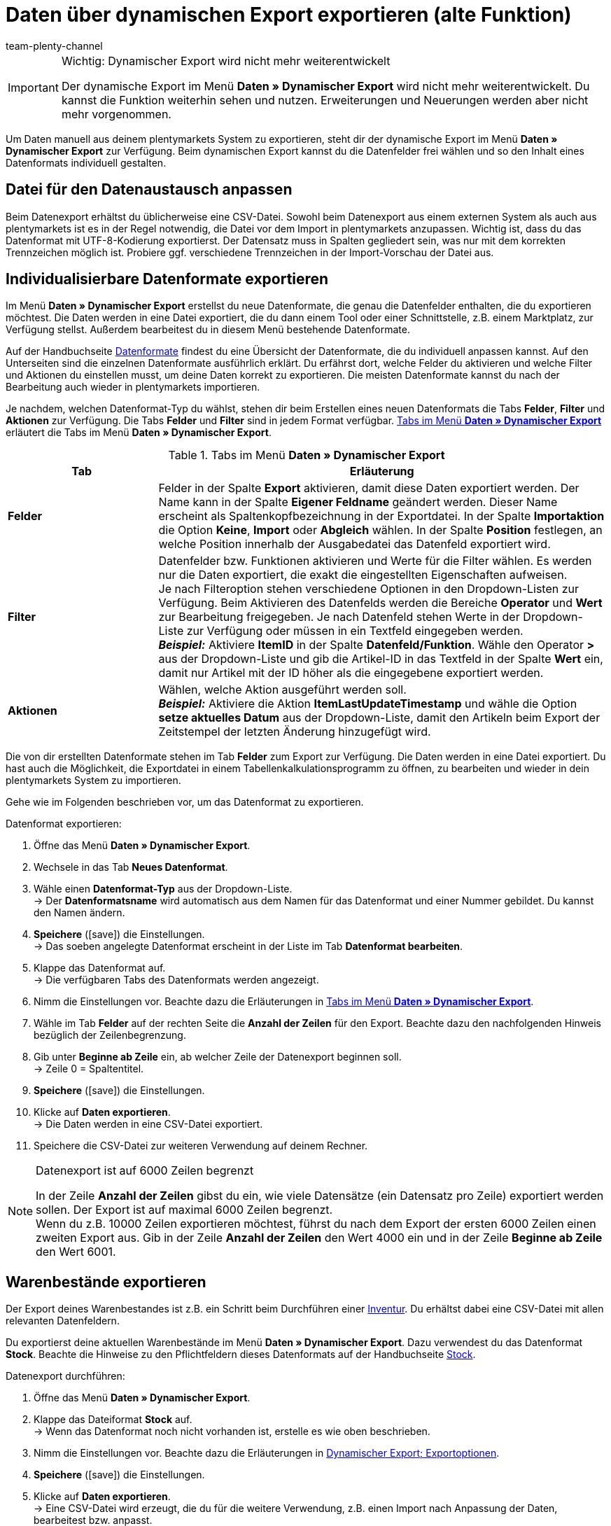 = Daten über dynamischen Export exportieren (alte Funktion)
:keywords: FiBu, Finanzbuchhaltung, Syska, Collmex, Xero, BMECat, Preissuchmaschinen, Warenbestände exportieren, Datenformate exportieren
:description: Erfahre, wie du vorkonfigurierte und individualisierbare Datenformate sowie Datenformate für Preissuchmaschinen exportieren.
:id: TL3MS5D
:author: team-plenty-channel

[IMPORTANT]
.Wichtig: Dynamischer Export wird nicht mehr weiterentwickelt
====
Der dynamische Export im Menü *Daten » Dynamischer Export* wird nicht mehr weiterentwickelt. Du kannst die Funktion weiterhin sehen und nutzen. Erweiterungen und Neuerungen werden aber nicht mehr vorgenommen.
====

Um Daten manuell aus deinem plentymarkets System zu exportieren, steht dir der dynamische Export im Menü *Daten » Dynamischer Export* zur Verfügung. Beim dynamischen Export kannst du die Datenfelder frei wählen und so den Inhalt eines Datenformats individuell gestalten.

[#05]
==  Datei für den Datenaustausch anpassen

Beim Datenexport erhältst du üblicherweise eine CSV-Datei. Sowohl beim Datenexport aus einem externen System als auch aus plentymarkets ist es in der Regel notwendig, die Datei vor dem Import in plentymarkets anzupassen. Wichtig ist, dass du das Datenformat mit UTF-8-Kodierung exportierst. Der Datensatz muss in Spalten gegliedert sein, was nur mit dem korrekten Trennzeichen möglich ist. Probiere ggf. verschiedene Trennzeichen in der Import-Vorschau der Datei aus.

[#20]
==  Individualisierbare Datenformate exportieren

Im Menü *Daten » Dynamischer Export* erstellst du neue Datenformate, die genau die Datenfelder enthalten, die du exportieren möchtest. Die Daten werden in eine Datei exportiert, die du dann einem Tool oder einer Schnittstelle, z.B. einem Marktplatz, zur Verfügung stellst. Außerdem bearbeitest du in diesem Menü bestehende Datenformate.

Auf der Handbuchseite xref:main@manual:daten:datenformate.adoc[Datenformate] findest du eine Übersicht der Datenformate, die du individuell anpassen kannst. Auf den Unterseiten sind die einzelnen Datenformate ausführlich erklärt. Du erfährst dort, welche Felder du aktivieren und welche Filter und Aktionen du einstellen musst, um deine Daten korrekt zu exportieren. Die meisten Datenformate kannst du nach der Bearbeitung auch wieder in plentymarkets importieren.

Je nachdem, welchen Datenformat-Typ du wählst, stehen dir beim Erstellen eines neuen Datenformats die Tabs *Felder*, *Filter* und *Aktionen* zur Verfügung. Die Tabs *Felder* und *Filter* sind in jedem Format verfügbar. <<tabelle-daten-dynamischer-export>> erläutert die Tabs im Menü *Daten » Dynamischer Export*.

[[tabelle-daten-dynamischer-export]]
.Tabs im Menü *Daten » Dynamischer Export*
[cols="1,3"]
|====
| Tab | Erläuterung

| *Felder*
| Felder in der Spalte *Export* aktivieren, damit diese Daten exportiert werden. Der Name kann in der Spalte *Eigener Feldname* geändert werden. Dieser Name erscheint als Spaltenkopfbezeichnung in der Exportdatei. In der Spalte *Importaktion* die Option *Keine*, *Import* oder *Abgleich* wählen. In der Spalte *Position* festlegen, an welche Position innerhalb der Ausgabedatei das Datenfeld exportiert wird.

| *Filter*
| Datenfelder bzw. Funktionen aktivieren und Werte für die Filter wählen. Es werden nur die Daten exportiert, die exakt die eingestellten Eigenschaften aufweisen. +
Je nach Filteroption stehen verschiedene Optionen in den Dropdown-Listen zur Verfügung. Beim Aktivieren des Datenfelds werden die Bereiche *Operator* und *Wert* zur Bearbeitung freigegeben. Je nach Datenfeld stehen Werte in der Dropdown-Liste zur Verfügung oder müssen in ein Textfeld eingegeben werden. +
*_Beispiel:_* Aktiviere *ItemID* in der Spalte *Datenfeld/Funktion*. Wähle den Operator *&gt;* aus der Dropdown-Liste und gib die Artikel-ID in das Textfeld in der Spalte *Wert* ein, damit nur Artikel mit der ID höher als die eingegebene exportiert werden.

| *Aktionen*
| Wählen, welche Aktion ausgeführt werden soll. +
*_Beispiel:_* Aktiviere die Aktion *ItemLastUpdateTimestamp* und wähle die Option *setze aktuelles Datum* aus der Dropdown-Liste, damit den Artikeln beim Export der Zeitstempel der letzten Änderung hinzugefügt wird.
|====

Die von dir erstellten Datenformate stehen im Tab *Felder* zum Export zur Verfügung. Die Daten werden in eine Datei exportiert. Du hast auch die Möglichkeit, die Exportdatei in einem Tabellenkalkulationsprogramm zu öffnen, zu bearbeiten und wieder in dein plentymarkets System zu importieren.

Gehe wie im Folgenden beschrieben vor, um das Datenformat zu exportieren.

[.instruction]
Datenformat exportieren:

.  Öffne das Menü *Daten » Dynamischer Export*.
.  Wechsele in das Tab *Neues Datenformat*.
.  Wähle einen *Datenformat-Typ* aus der Dropdown-Liste. +
→ Der *Datenformatsname* wird automatisch aus dem Namen für das Datenformat und einer Nummer gebildet. Du kannst den Namen ändern.
. *Speichere* (icon:save[role="green"]) die Einstellungen. +
→ Das soeben angelegte Datenformat erscheint in der Liste im Tab *Datenformat bearbeiten*.
.  Klappe das Datenformat auf. +
→ Die verfügbaren Tabs des Datenformats werden angezeigt.
.  Nimm die Einstellungen vor. Beachte dazu die Erläuterungen in <<tabelle-daten-dynamischer-export>>.
.  Wähle im Tab *Felder* auf der rechten Seite die *Anzahl der Zeilen* für den Export. Beachte dazu den nachfolgenden Hinweis bezüglich der Zeilenbegrenzung.
.  Gib unter *Beginne ab Zeile* ein, ab welcher Zeile der Datenexport beginnen soll. +
→ Zeile 0 = Spaltentitel.
. *Speichere* (icon:save[role="green"]) die Einstellungen.
.  Klicke auf *Daten exportieren*. +
→ Die Daten werden in eine CSV-Datei exportiert.
.  Speichere die CSV-Datei zur weiteren Verwendung auf deinem Rechner.

[NOTE]
.Datenexport ist auf 6000 Zeilen begrenzt
====
In der Zeile *Anzahl der Zeilen* gibst du ein, wie viele Datensätze (ein Datensatz pro Zeile) exportiert werden sollen. Der Export ist auf maximal 6000 Zeilen begrenzt. +
Wenn du z.B. 10000 Zeilen exportieren möchtest, führst du nach dem Export der ersten 6000 Zeilen einen zweiten Export aus. Gib in der Zeile *Anzahl der Zeilen* den Wert 4000 ein und in der Zeile *Beginne ab Zeile* den Wert 6001.
====

[#90]
==  Warenbestände exportieren

Der Export deines Warenbestandes ist z.B. ein Schritt beim Durchführen einer xref:main@manual:warenwirtschaft:inventur-vornehmen.adoc[Inventur]. Du erhältst dabei eine CSV-Datei mit allen relevanten Datenfeldern.

Du exportierst deine aktuellen Warenbestände im Menü *Daten » Dynamischer Export*. Dazu verwendest du das Datenformat *Stock*. Beachte die Hinweise zu den Pflichtfeldern dieses Datenformats auf der Handbuchseite xref:main@manual:daten:stock.adoc[Stock].

[.instruction]
Datenexport durchführen:

.  Öffne das Menü *Daten » Dynamischer Export*.
.  Klappe das Dateiformat *Stock* auf. +
→ Wenn das Datenformat noch nicht vorhanden ist, erstelle es wie oben beschrieben.
.  Nimm die Einstellungen vor. Beachte dazu die Erläuterungen in <<tabelle-exportoptionen-dynamischer-export>>.
. *Speichere* (icon:save[role="green"]) die Einstellungen.
.  Klicke auf *Daten exportieren*. +
→ Eine CSV-Datei wird erzeugt, die du für die weitere Verwendung, z.B. einen Import nach Anpassung der Daten, bearbeitest bzw. anpasst.

[[tabelle-exportoptionen-dynamischer-export]]
.Dynamischer Export; Exportoptionen
[cols="1,3"]
|====
| Einstellung | Erläuterung

| *Anzahl der Zeilen*
| Anzahl der Zeilen eingeben, die exportiert werden soll, wenn du die Anzahl begrenzen möchtest (Grundeinstellung: 6000).

| *Beginne ab Zeile*
| Ggf. eingeben, ab welcher Zeile der Datenexport beginnen soll (Grundeinstellung: 0).

| *Bestand*
| Eine der folgenden Optionen wählen. Dieser Artikelbestand wird dann exportiert. +
*Alle* = Der gesamte Artikelbestand wird exportiert. +
*Meldebestand unterschritten* = Es werden nur Bestandsdaten zu Artikeln exportiert, bei denen der Meldebestand unterschritten ist. +
*Meldebestand erreicht / unterschritten* = Es werden nur Bestandsdaten zu Artikeln exportiert, bei denen der Meldebestand erreicht oder unterschritten ist. +
*Negativer Nettowarenbestand oder Nettowarenbestand gleich 0* = Es werden nur Bestandsdaten zu Artikeln mit Nettowarenbestand gleich oder kleiner 0 exportiert. +
*Negativer Nettowarenbestand* = Es werden nur Bestandsdaten zu Artikeln mit negativem Nettowarenbestand exportiert. +
*Negativer physischer Warenbestand oder physischer Warenbestand gleich 0* = Es werden nur Bestandsdaten zu Artikeln mit physischem Warenbestand gleich oder kleiner 0 exportiert. +
*Negativer physischer Warenbestand* = Es werden nur Bestandsdaten zu Artikeln mit negativem physischen Warenbestand exportiert. +
*Positiver Nettowarenbestand* = Es werden nur Bestandsdaten mit positivem Nettowarenbestand exportiert. +
*Positiver physischer Warenbestand* = Es werden nur Bestandsdaten zu Artikeln mit positivem physischen Warenbestand exportiert.

| *Artikelpaket*
| Wählen, ob Daten *ohne Artikelpakete* oder *inklusive Artikelpakete* exportiert werden sollen.

| *Lieferant*
| *ALLE* oder einen Lieferanten wählen.
|====

Die CSV-Datei enthält ggf. Datenfelder, die du nicht benötigst. Beachte dazu die Erläuterungen in <<tabelle-exportoptionen-dynamischer-export>>. Lösche nicht benötigte Tabellenspalten und speichere die Datei auf deinem Rechner. Nun gibst du in der Spalte *Stock* den tatsächlichen Lagerbestand für jeden Artikel ein. Ermittele dazu den Ist-Zustand deines Bestandes und gib die Werte in der Spalte *Stock* in die CSV-Datei ein. Speichere die Änderungen.

